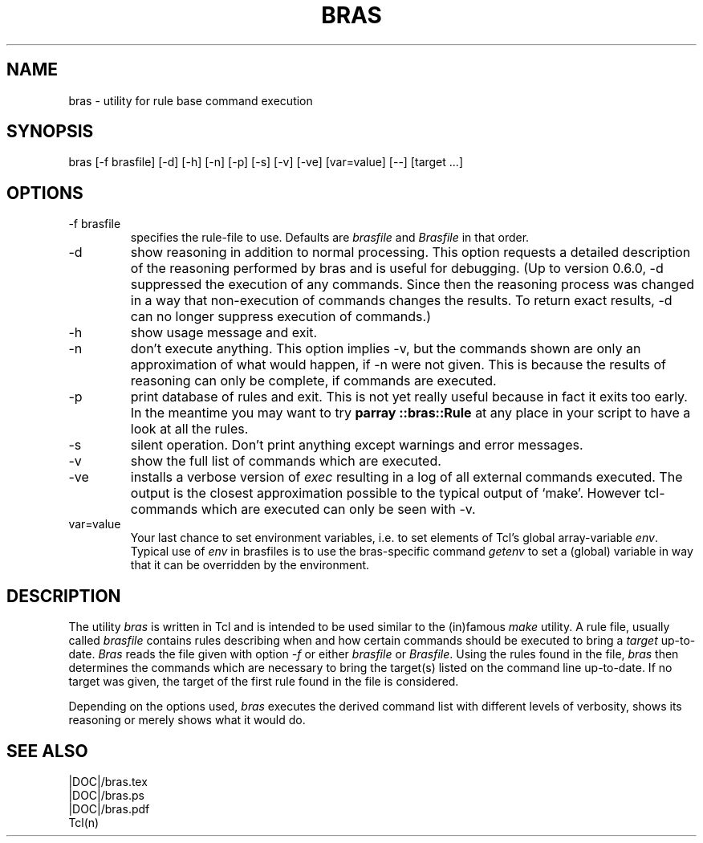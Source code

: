 .\"
.\" This file is part of bras, a program similar to the (in)famous
.\" `make'-utitlity, written in Tcl.
.\"
.\" Copyright (C) 1996-2000 Harald Kirsch
.\"
.\" This program is free software; you can redistribute it and/or modify
.\" it under the terms of the GNU General Public License as published by
.\" the Free Software Foundation; either version 2 of the License, or
.\" (at your option) any later version.
.\"
.\" This program is distributed in the hope that it will be useful,
.\" but WITHOUT ANY WARRANTY; without even the implied warranty of
.\" MERCHANTABILITY or FITNESS FOR A PARTICULAR PURPOSE.  See the
.\" GNU General Public License for more details.
.\"
.\" You should have received a copy of the GNU General Public License
.\" along with this program; if not, write to the Free Software
.\" Foundation, Inc., 675 Mass Ave, Cambridge, MA 02139, USA.
.\"
.TH BRAS 1  "|VERDATE|" "Kir" "bras user's manual"

.SH NAME
bras -\ utility for rule base command execution

.SH SYNOPSIS
bras [-f brasfile] [-d] [-h] [-n] [-p] [-s] [-v] [-ve] [var=value] [--] [target ...]

.SH OPTIONS
.IP "-f brasfile"
specifies the rule-file to use.
Defaults are 
.I brasfile
and
.I Brasfile
in that order.

.IP -d
show reasoning in addition to normal processing. This option requests a
detailed description of the reasoning performed by bras and is useful
for debugging. (Up to version 0.6.0, -d suppressed the execution of any
commands. Since then the reasoning process was changed in a way that
non-execution of commands changes the results. To return exact
results, -d can no longer suppress execution of commands.)

.IP -h
show usage message and exit.

.IP -n
don't execute anything. This option implies -v, but the commands shown
are only an approximation of what would happen, if -n were not given.
This is because the results of reasoning can only be complete, if
commands are executed.

.IP -p
print database of rules and exit. This is not yet really useful
because in fact it exits too early. In the meantime you may want to
try 
.BR "parray ::bras::Rule"
at any place in your script to have a look at all the rules.

.IP -s
silent operation. Don't print anything except warnings and error
messages.

.IP -v
show the full list of commands which are executed.

.IP -ve
installs a verbose version of
.I exec
resulting in a log of all external commands executed. The output is
the closest approximation possible to the typical output of
`make'. However tcl-commands which are executed can only be seen with
-v.


.IP var=value
Your last chance to set environment variables, i.e. to set elements of
Tcl's global array-variable
.IR env .
Typical use of 
.I env
in brasfiles is to use the bras-specific command
.I getenv
to set a (global) variable in way that it can be overridden by the
environment. 

.SH DESCRIPTION
The utility 
.I bras
is written in Tcl and is intended to be used similar to the (in)famous
.I make
utility. A rule file, usually called
.I brasfile
contains rules describing when and how certain commands should be
executed to bring a 
.I target
up-to-date. 
.I Bras
reads the file given with option 
.I  -f
or either
.IR brasfile " or " Brasfile .
Using the rules found in the file,
.I bras 
then determines the commands which are necessary to bring the target(s)
listed on the command line up-to-date. If no target was given, the
target of the first rule found in the file is considered.

Depending on the options used, 
.I bras
executes the derived command list with different levels of verbosity,
shows its reasoning or merely shows what it would do.

.SH SEE ALSO
.nf
|DOC|/bras.tex
|DOC|/bras.ps
|DOC|/bras.pdf
Tcl(n)
.fi

